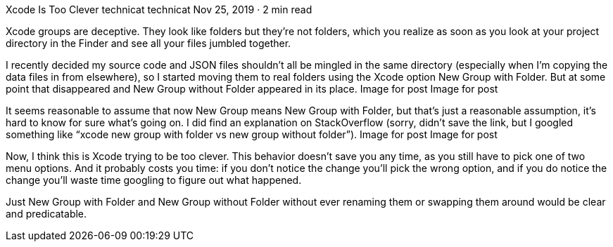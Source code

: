 Xcode Is Too Clever
technicat
technicat
Nov 25, 2019 · 2 min read

Xcode groups are deceptive. They look like folders but they’re not folders, which you realize as soon as you look at your project directory in the Finder and see all your files jumbled together.

I recently decided my source code and JSON files shouldn’t all be mingled in the same directory (especially when I’m copying the data files in from elsewhere), so I started moving them to real folders using the Xcode option New Group with Folder. But at some point that disappeared and New Group without Folder appeared in its place.
Image for post
Image for post

It seems reasonable to assume that now New Group means New Group with Folder, but that’s just a reasonable assumption, it’s hard to know for sure what’s going on. I did find an explanation on StackOverflow (sorry, didn’t save the link, but I googled something like “xcode new group with folder vs new group without folder”).
Image for post
Image for post

Now, I think this is Xcode trying to be too clever. This behavior doesn’t save you any time, as you still have to pick one of two menu options. And it probably costs you time: if you don’t notice the change you’ll pick the wrong option, and if you do notice the change you’ll waste time googling to figure out what happened.

Just New Group with Folder and New Group without Folder without ever renaming them or swapping them around would be clear and predicatable.
